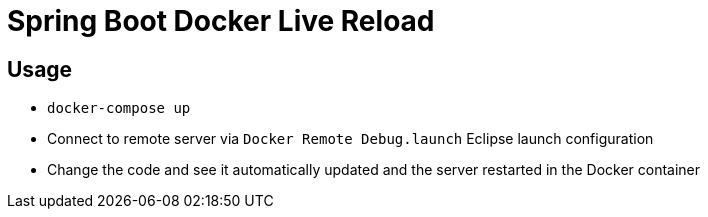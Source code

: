 = Spring Boot Docker Live Reload

== Usage

- `docker-compose up`
- Connect to remote server via `Docker Remote Debug.launch` Eclipse launch configuration
- Change the code and see it automatically updated and the server restarted in the Docker container
